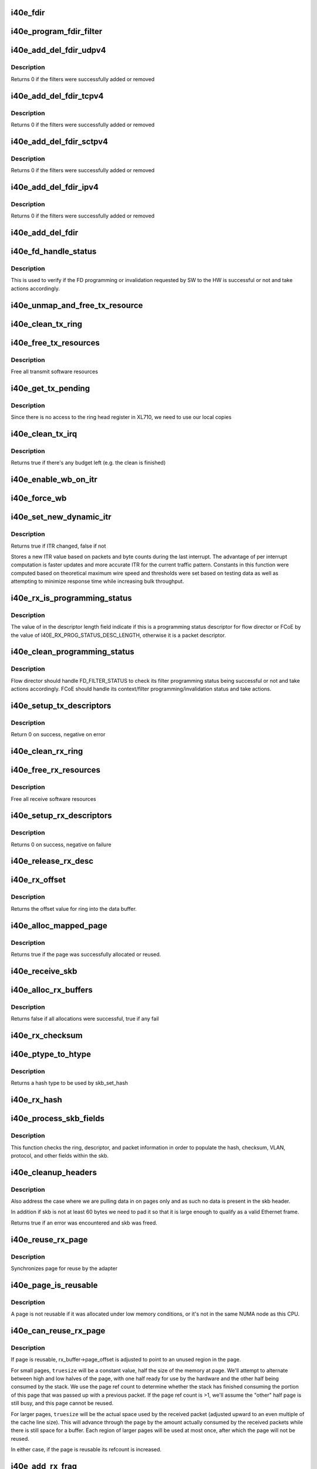 .. -*- coding: utf-8; mode: rst -*-
.. src-file: drivers/net/ethernet/intel/i40e/i40e_txrx.c

.. _`i40e_fdir`:

i40e_fdir
=========

.. c:function:: void i40e_fdir(struct i40e_ring *tx_ring, struct i40e_fdir_filter *fdata, bool add)

    Generate a Flow Director descriptor based on fdata

    :param struct i40e_ring \*tx_ring:
        Tx ring to send buffer on

    :param struct i40e_fdir_filter \*fdata:
        Flow director filter data

    :param bool add:
        Indicate if we are adding a rule or deleting one

.. _`i40e_program_fdir_filter`:

i40e_program_fdir_filter
========================

.. c:function:: int i40e_program_fdir_filter(struct i40e_fdir_filter *fdir_data, u8 *raw_packet, struct i40e_pf *pf, bool add)

    Program a Flow Director filter

    :param struct i40e_fdir_filter \*fdir_data:
        Packet data that will be filter parameters

    :param u8 \*raw_packet:
        the pre-allocated packet buffer for FDir

    :param struct i40e_pf \*pf:
        The PF pointer

    :param bool add:
        True for add/update, False for remove

.. _`i40e_add_del_fdir_udpv4`:

i40e_add_del_fdir_udpv4
=======================

.. c:function:: int i40e_add_del_fdir_udpv4(struct i40e_vsi *vsi, struct i40e_fdir_filter *fd_data, bool add)

    Add/Remove UDPv4 filters

    :param struct i40e_vsi \*vsi:
        pointer to the targeted VSI

    :param struct i40e_fdir_filter \*fd_data:
        the flow director data required for the FDir descriptor

    :param bool add:
        true adds a filter, false removes it

.. _`i40e_add_del_fdir_udpv4.description`:

Description
-----------

Returns 0 if the filters were successfully added or removed

.. _`i40e_add_del_fdir_tcpv4`:

i40e_add_del_fdir_tcpv4
=======================

.. c:function:: int i40e_add_del_fdir_tcpv4(struct i40e_vsi *vsi, struct i40e_fdir_filter *fd_data, bool add)

    Add/Remove TCPv4 filters

    :param struct i40e_vsi \*vsi:
        pointer to the targeted VSI

    :param struct i40e_fdir_filter \*fd_data:
        the flow director data required for the FDir descriptor

    :param bool add:
        true adds a filter, false removes it

.. _`i40e_add_del_fdir_tcpv4.description`:

Description
-----------

Returns 0 if the filters were successfully added or removed

.. _`i40e_add_del_fdir_sctpv4`:

i40e_add_del_fdir_sctpv4
========================

.. c:function:: int i40e_add_del_fdir_sctpv4(struct i40e_vsi *vsi, struct i40e_fdir_filter *fd_data, bool add)

    Add/Remove SCTPv4 Flow Director filters for a specific flow spec

    :param struct i40e_vsi \*vsi:
        pointer to the targeted VSI

    :param struct i40e_fdir_filter \*fd_data:
        the flow director data required for the FDir descriptor

    :param bool add:
        true adds a filter, false removes it

.. _`i40e_add_del_fdir_sctpv4.description`:

Description
-----------

Returns 0 if the filters were successfully added or removed

.. _`i40e_add_del_fdir_ipv4`:

i40e_add_del_fdir_ipv4
======================

.. c:function:: int i40e_add_del_fdir_ipv4(struct i40e_vsi *vsi, struct i40e_fdir_filter *fd_data, bool add)

    Add/Remove IPv4 Flow Director filters for a specific flow spec

    :param struct i40e_vsi \*vsi:
        pointer to the targeted VSI

    :param struct i40e_fdir_filter \*fd_data:
        the flow director data required for the FDir descriptor

    :param bool add:
        true adds a filter, false removes it

.. _`i40e_add_del_fdir_ipv4.description`:

Description
-----------

Returns 0 if the filters were successfully added or removed

.. _`i40e_add_del_fdir`:

i40e_add_del_fdir
=================

.. c:function:: int i40e_add_del_fdir(struct i40e_vsi *vsi, struct i40e_fdir_filter *input, bool add)

    Build raw packets to add/del fdir filter

    :param struct i40e_vsi \*vsi:
        pointer to the targeted VSI

    :param struct i40e_fdir_filter \*input:
        *undescribed*

    :param bool add:
        true adds a filter, false removes it

.. _`i40e_fd_handle_status`:

i40e_fd_handle_status
=====================

.. c:function:: void i40e_fd_handle_status(struct i40e_ring *rx_ring, union i40e_rx_desc *rx_desc, u8 prog_id)

    check the Programming Status for FD

    :param struct i40e_ring \*rx_ring:
        the Rx ring for this descriptor

    :param union i40e_rx_desc \*rx_desc:
        the Rx descriptor for programming Status, not a packet descriptor.

    :param u8 prog_id:
        the id originally used for programming

.. _`i40e_fd_handle_status.description`:

Description
-----------

This is used to verify if the FD programming or invalidation
requested by SW to the HW is successful or not and take actions accordingly.

.. _`i40e_unmap_and_free_tx_resource`:

i40e_unmap_and_free_tx_resource
===============================

.. c:function:: void i40e_unmap_and_free_tx_resource(struct i40e_ring *ring, struct i40e_tx_buffer *tx_buffer)

    Release a Tx buffer

    :param struct i40e_ring \*ring:
        the ring that owns the buffer

    :param struct i40e_tx_buffer \*tx_buffer:
        the buffer to free

.. _`i40e_clean_tx_ring`:

i40e_clean_tx_ring
==================

.. c:function:: void i40e_clean_tx_ring(struct i40e_ring *tx_ring)

    Free any empty Tx buffers

    :param struct i40e_ring \*tx_ring:
        ring to be cleaned

.. _`i40e_free_tx_resources`:

i40e_free_tx_resources
======================

.. c:function:: void i40e_free_tx_resources(struct i40e_ring *tx_ring)

    Free Tx resources per queue

    :param struct i40e_ring \*tx_ring:
        Tx descriptor ring for a specific queue

.. _`i40e_free_tx_resources.description`:

Description
-----------

Free all transmit software resources

.. _`i40e_get_tx_pending`:

i40e_get_tx_pending
===================

.. c:function:: u32 i40e_get_tx_pending(struct i40e_ring *ring)

    how many tx descriptors not processed

    :param struct i40e_ring \*ring:
        *undescribed*

.. _`i40e_get_tx_pending.description`:

Description
-----------

Since there is no access to the ring head register
in XL710, we need to use our local copies

.. _`i40e_clean_tx_irq`:

i40e_clean_tx_irq
=================

.. c:function:: bool i40e_clean_tx_irq(struct i40e_vsi *vsi, struct i40e_ring *tx_ring, int napi_budget)

    Reclaim resources after transmit completes

    :param struct i40e_vsi \*vsi:
        the VSI we care about

    :param struct i40e_ring \*tx_ring:
        Tx ring to clean

    :param int napi_budget:
        Used to determine if we are in netpoll

.. _`i40e_clean_tx_irq.description`:

Description
-----------

Returns true if there's any budget left (e.g. the clean is finished)

.. _`i40e_enable_wb_on_itr`:

i40e_enable_wb_on_itr
=====================

.. c:function:: void i40e_enable_wb_on_itr(struct i40e_vsi *vsi, struct i40e_q_vector *q_vector)

    Arm hardware to do a wb, interrupts are not enabled

    :param struct i40e_vsi \*vsi:
        the VSI we care about

    :param struct i40e_q_vector \*q_vector:
        the vector on which to enable writeback

.. _`i40e_force_wb`:

i40e_force_wb
=============

.. c:function:: void i40e_force_wb(struct i40e_vsi *vsi, struct i40e_q_vector *q_vector)

    Issue SW Interrupt so HW does a wb

    :param struct i40e_vsi \*vsi:
        the VSI we care about

    :param struct i40e_q_vector \*q_vector:
        the vector  on which to force writeback

.. _`i40e_set_new_dynamic_itr`:

i40e_set_new_dynamic_itr
========================

.. c:function:: bool i40e_set_new_dynamic_itr(struct i40e_ring_container *rc)

    Find new ITR level

    :param struct i40e_ring_container \*rc:
        structure containing ring performance data

.. _`i40e_set_new_dynamic_itr.description`:

Description
-----------

Returns true if ITR changed, false if not

Stores a new ITR value based on packets and byte counts during
the last interrupt.  The advantage of per interrupt computation
is faster updates and more accurate ITR for the current traffic
pattern.  Constants in this function were computed based on
theoretical maximum wire speed and thresholds were set based on
testing data as well as attempting to minimize response time
while increasing bulk throughput.

.. _`i40e_rx_is_programming_status`:

i40e_rx_is_programming_status
=============================

.. c:function:: bool i40e_rx_is_programming_status(u64 qw)

    check for programming status descriptor

    :param u64 qw:
        qword representing status_error_len in CPU ordering

.. _`i40e_rx_is_programming_status.description`:

Description
-----------

The value of in the descriptor length field indicate if this
is a programming status descriptor for flow director or FCoE
by the value of I40E_RX_PROG_STATUS_DESC_LENGTH, otherwise
it is a packet descriptor.

.. _`i40e_clean_programming_status`:

i40e_clean_programming_status
=============================

.. c:function:: void i40e_clean_programming_status(struct i40e_ring *rx_ring, union i40e_rx_desc *rx_desc, u64 qw)

    clean the programming status descriptor

    :param struct i40e_ring \*rx_ring:
        the rx ring that has this descriptor

    :param union i40e_rx_desc \*rx_desc:
        the rx descriptor written back by HW

    :param u64 qw:
        qword representing status_error_len in CPU ordering

.. _`i40e_clean_programming_status.description`:

Description
-----------

Flow director should handle FD_FILTER_STATUS to check its filter programming
status being successful or not and take actions accordingly. FCoE should
handle its context/filter programming/invalidation status and take actions.

.. _`i40e_setup_tx_descriptors`:

i40e_setup_tx_descriptors
=========================

.. c:function:: int i40e_setup_tx_descriptors(struct i40e_ring *tx_ring)

    Allocate the Tx descriptors

    :param struct i40e_ring \*tx_ring:
        the tx ring to set up

.. _`i40e_setup_tx_descriptors.description`:

Description
-----------

Return 0 on success, negative on error

.. _`i40e_clean_rx_ring`:

i40e_clean_rx_ring
==================

.. c:function:: void i40e_clean_rx_ring(struct i40e_ring *rx_ring)

    Free Rx buffers

    :param struct i40e_ring \*rx_ring:
        ring to be cleaned

.. _`i40e_free_rx_resources`:

i40e_free_rx_resources
======================

.. c:function:: void i40e_free_rx_resources(struct i40e_ring *rx_ring)

    Free Rx resources

    :param struct i40e_ring \*rx_ring:
        ring to clean the resources from

.. _`i40e_free_rx_resources.description`:

Description
-----------

Free all receive software resources

.. _`i40e_setup_rx_descriptors`:

i40e_setup_rx_descriptors
=========================

.. c:function:: int i40e_setup_rx_descriptors(struct i40e_ring *rx_ring)

    Allocate Rx descriptors

    :param struct i40e_ring \*rx_ring:
        Rx descriptor ring (for a specific queue) to setup

.. _`i40e_setup_rx_descriptors.description`:

Description
-----------

Returns 0 on success, negative on failure

.. _`i40e_release_rx_desc`:

i40e_release_rx_desc
====================

.. c:function:: void i40e_release_rx_desc(struct i40e_ring *rx_ring, u32 val)

    Store the new tail and head values

    :param struct i40e_ring \*rx_ring:
        ring to bump

    :param u32 val:
        new head index

.. _`i40e_rx_offset`:

i40e_rx_offset
==============

.. c:function:: unsigned int i40e_rx_offset(struct i40e_ring *rx_ring)

    Return expected offset into page to access data

    :param struct i40e_ring \*rx_ring:
        Ring we are requesting offset of

.. _`i40e_rx_offset.description`:

Description
-----------

Returns the offset value for ring into the data buffer.

.. _`i40e_alloc_mapped_page`:

i40e_alloc_mapped_page
======================

.. c:function:: bool i40e_alloc_mapped_page(struct i40e_ring *rx_ring, struct i40e_rx_buffer *bi)

    recycle or make a new page

    :param struct i40e_ring \*rx_ring:
        ring to use

    :param struct i40e_rx_buffer \*bi:
        rx_buffer struct to modify

.. _`i40e_alloc_mapped_page.description`:

Description
-----------

Returns true if the page was successfully allocated or
reused.

.. _`i40e_receive_skb`:

i40e_receive_skb
================

.. c:function:: void i40e_receive_skb(struct i40e_ring *rx_ring, struct sk_buff *skb, u16 vlan_tag)

    Send a completed packet up the stack

    :param struct i40e_ring \*rx_ring:
        rx ring in play

    :param struct sk_buff \*skb:
        packet to send up

    :param u16 vlan_tag:
        vlan tag for packet

.. _`i40e_alloc_rx_buffers`:

i40e_alloc_rx_buffers
=====================

.. c:function:: bool i40e_alloc_rx_buffers(struct i40e_ring *rx_ring, u16 cleaned_count)

    Replace used receive buffers

    :param struct i40e_ring \*rx_ring:
        ring to place buffers on

    :param u16 cleaned_count:
        number of buffers to replace

.. _`i40e_alloc_rx_buffers.description`:

Description
-----------

Returns false if all allocations were successful, true if any fail

.. _`i40e_rx_checksum`:

i40e_rx_checksum
================

.. c:function:: void i40e_rx_checksum(struct i40e_vsi *vsi, struct sk_buff *skb, union i40e_rx_desc *rx_desc)

    Indicate in skb if hw indicated a good cksum

    :param struct i40e_vsi \*vsi:
        the VSI we care about

    :param struct sk_buff \*skb:
        skb currently being received and modified

    :param union i40e_rx_desc \*rx_desc:
        the receive descriptor

.. _`i40e_ptype_to_htype`:

i40e_ptype_to_htype
===================

.. c:function:: int i40e_ptype_to_htype(u8 ptype)

    get a hash type

    :param u8 ptype:
        the ptype value from the descriptor

.. _`i40e_ptype_to_htype.description`:

Description
-----------

Returns a hash type to be used by skb_set_hash

.. _`i40e_rx_hash`:

i40e_rx_hash
============

.. c:function:: void i40e_rx_hash(struct i40e_ring *ring, union i40e_rx_desc *rx_desc, struct sk_buff *skb, u8 rx_ptype)

    set the hash value in the skb

    :param struct i40e_ring \*ring:
        descriptor ring

    :param union i40e_rx_desc \*rx_desc:
        specific descriptor

    :param struct sk_buff \*skb:
        *undescribed*

    :param u8 rx_ptype:
        *undescribed*

.. _`i40e_process_skb_fields`:

i40e_process_skb_fields
=======================

.. c:function:: void i40e_process_skb_fields(struct i40e_ring *rx_ring, union i40e_rx_desc *rx_desc, struct sk_buff *skb, u8 rx_ptype)

    Populate skb header fields from Rx descriptor

    :param struct i40e_ring \*rx_ring:
        rx descriptor ring packet is being transacted on

    :param union i40e_rx_desc \*rx_desc:
        pointer to the EOP Rx descriptor

    :param struct sk_buff \*skb:
        pointer to current skb being populated

    :param u8 rx_ptype:
        the packet type decoded by hardware

.. _`i40e_process_skb_fields.description`:

Description
-----------

This function checks the ring, descriptor, and packet information in
order to populate the hash, checksum, VLAN, protocol, and
other fields within the skb.

.. _`i40e_cleanup_headers`:

i40e_cleanup_headers
====================

.. c:function:: bool i40e_cleanup_headers(struct i40e_ring *rx_ring, struct sk_buff *skb, union i40e_rx_desc *rx_desc)

    Correct empty headers

    :param struct i40e_ring \*rx_ring:
        rx descriptor ring packet is being transacted on

    :param struct sk_buff \*skb:
        pointer to current skb being fixed

    :param union i40e_rx_desc \*rx_desc:
        pointer to the EOP Rx descriptor

.. _`i40e_cleanup_headers.description`:

Description
-----------

Also address the case where we are pulling data in on pages only
and as such no data is present in the skb header.

In addition if skb is not at least 60 bytes we need to pad it so that
it is large enough to qualify as a valid Ethernet frame.

Returns true if an error was encountered and skb was freed.

.. _`i40e_reuse_rx_page`:

i40e_reuse_rx_page
==================

.. c:function:: void i40e_reuse_rx_page(struct i40e_ring *rx_ring, struct i40e_rx_buffer *old_buff)

    page flip buffer and store it back on the ring

    :param struct i40e_ring \*rx_ring:
        rx descriptor ring to store buffers on

    :param struct i40e_rx_buffer \*old_buff:
        donor buffer to have page reused

.. _`i40e_reuse_rx_page.description`:

Description
-----------

Synchronizes page for reuse by the adapter

.. _`i40e_page_is_reusable`:

i40e_page_is_reusable
=====================

.. c:function:: bool i40e_page_is_reusable(struct page *page)

    check if any reuse is possible

    :param struct page \*page:
        page struct to check

.. _`i40e_page_is_reusable.description`:

Description
-----------

A page is not reusable if it was allocated under low memory
conditions, or it's not in the same NUMA node as this CPU.

.. _`i40e_can_reuse_rx_page`:

i40e_can_reuse_rx_page
======================

.. c:function:: bool i40e_can_reuse_rx_page(struct i40e_rx_buffer *rx_buffer)

    Determine if this page can be reused by the adapter for another receive

    :param struct i40e_rx_buffer \*rx_buffer:
        buffer containing the page

.. _`i40e_can_reuse_rx_page.description`:

Description
-----------

If page is reusable, rx_buffer->page_offset is adjusted to point to
an unused region in the page.

For small pages, \ ``truesize``\  will be a constant value, half the size
of the memory at page.  We'll attempt to alternate between high and
low halves of the page, with one half ready for use by the hardware
and the other half being consumed by the stack.  We use the page
ref count to determine whether the stack has finished consuming the
portion of this page that was passed up with a previous packet.  If
the page ref count is >1, we'll assume the "other" half page is
still busy, and this page cannot be reused.

For larger pages, \ ``truesize``\  will be the actual space used by the
received packet (adjusted upward to an even multiple of the cache
line size).  This will advance through the page by the amount
actually consumed by the received packets while there is still
space for a buffer.  Each region of larger pages will be used at
most once, after which the page will not be reused.

In either case, if the page is reusable its refcount is increased.

.. _`i40e_add_rx_frag`:

i40e_add_rx_frag
================

.. c:function:: void i40e_add_rx_frag(struct i40e_ring *rx_ring, struct i40e_rx_buffer *rx_buffer, struct sk_buff *skb, unsigned int size)

    Add contents of Rx buffer to sk_buff

    :param struct i40e_ring \*rx_ring:
        rx descriptor ring to transact packets on

    :param struct i40e_rx_buffer \*rx_buffer:
        buffer containing page to add

    :param struct sk_buff \*skb:
        sk_buff to place the data into

    :param unsigned int size:
        packet length from rx_desc

.. _`i40e_add_rx_frag.description`:

Description
-----------

This function will add the data contained in rx_buffer->page to the skb.
It will just attach the page as a frag to the skb.

The function will then update the page offset.

.. _`i40e_get_rx_buffer`:

i40e_get_rx_buffer
==================

.. c:function:: struct i40e_rx_buffer *i40e_get_rx_buffer(struct i40e_ring *rx_ring, const unsigned int size)

    Fetch Rx buffer and synchronize data for use

    :param struct i40e_ring \*rx_ring:
        rx descriptor ring to transact packets on

    :param const unsigned int size:
        size of buffer to add to skb

.. _`i40e_get_rx_buffer.description`:

Description
-----------

This function will pull an Rx buffer from the ring and synchronize it
for use by the CPU.

.. _`i40e_construct_skb`:

i40e_construct_skb
==================

.. c:function:: struct sk_buff *i40e_construct_skb(struct i40e_ring *rx_ring, struct i40e_rx_buffer *rx_buffer, struct xdp_buff *xdp)

    Allocate skb and populate it

    :param struct i40e_ring \*rx_ring:
        rx descriptor ring to transact packets on

    :param struct i40e_rx_buffer \*rx_buffer:
        rx buffer to pull data from

    :param struct xdp_buff \*xdp:
        xdp_buff pointing to the data

.. _`i40e_construct_skb.description`:

Description
-----------

This function allocates an skb.  It then populates it with the page
data from the current receive descriptor, taking care to set up the
skb correctly.

.. _`i40e_build_skb`:

i40e_build_skb
==============

.. c:function:: struct sk_buff *i40e_build_skb(struct i40e_ring *rx_ring, struct i40e_rx_buffer *rx_buffer, struct xdp_buff *xdp)

    Build skb around an existing buffer

    :param struct i40e_ring \*rx_ring:
        Rx descriptor ring to transact packets on

    :param struct i40e_rx_buffer \*rx_buffer:
        Rx buffer to pull data from

    :param struct xdp_buff \*xdp:
        xdp_buff pointing to the data

.. _`i40e_build_skb.description`:

Description
-----------

This function builds an skb around an existing Rx buffer, taking care
to set up the skb correctly and avoid any memcpy overhead.

.. _`i40e_put_rx_buffer`:

i40e_put_rx_buffer
==================

.. c:function:: void i40e_put_rx_buffer(struct i40e_ring *rx_ring, struct i40e_rx_buffer *rx_buffer)

    Clean up used buffer and either recycle or free

    :param struct i40e_ring \*rx_ring:
        rx descriptor ring to transact packets on

    :param struct i40e_rx_buffer \*rx_buffer:
        rx buffer to pull data from

.. _`i40e_put_rx_buffer.description`:

Description
-----------

This function will clean up the contents of the rx_buffer.  It will
either recycle the bufer or unmap it and free the associated resources.

.. _`i40e_is_non_eop`:

i40e_is_non_eop
===============

.. c:function:: bool i40e_is_non_eop(struct i40e_ring *rx_ring, union i40e_rx_desc *rx_desc, struct sk_buff *skb)

    process handling of non-EOP buffers

    :param struct i40e_ring \*rx_ring:
        Rx ring being processed

    :param union i40e_rx_desc \*rx_desc:
        Rx descriptor for current buffer

    :param struct sk_buff \*skb:
        Current socket buffer containing buffer in progress

.. _`i40e_is_non_eop.description`:

Description
-----------

This function updates next to clean.  If the buffer is an EOP buffer
this function exits returning false, otherwise it will place the
sk_buff in the next buffer to be chained and return true indicating
that this is in fact a non-EOP buffer.

.. _`i40e_run_xdp`:

i40e_run_xdp
============

.. c:function:: struct sk_buff *i40e_run_xdp(struct i40e_ring *rx_ring, struct xdp_buff *xdp)

    run an XDP program

    :param struct i40e_ring \*rx_ring:
        Rx ring being processed

    :param struct xdp_buff \*xdp:
        XDP buffer containing the frame

.. _`i40e_rx_buffer_flip`:

i40e_rx_buffer_flip
===================

.. c:function:: void i40e_rx_buffer_flip(struct i40e_ring *rx_ring, struct i40e_rx_buffer *rx_buffer, unsigned int size)

    adjusted rx_buffer to point to an unused region

    :param struct i40e_ring \*rx_ring:
        Rx ring

    :param struct i40e_rx_buffer \*rx_buffer:
        Rx buffer to adjust

    :param unsigned int size:
        Size of adjustment

.. _`i40e_clean_rx_irq`:

i40e_clean_rx_irq
=================

.. c:function:: int i40e_clean_rx_irq(struct i40e_ring *rx_ring, int budget)

    Clean completed descriptors from Rx ring - bounce buf

    :param struct i40e_ring \*rx_ring:
        rx descriptor ring to transact packets on

    :param int budget:
        Total limit on number of packets to process

.. _`i40e_clean_rx_irq.description`:

Description
-----------

This function provides a "bounce buffer" approach to Rx interrupt
processing.  The advantage to this is that on systems that have
expensive overhead for IOMMU access this provides a means of avoiding
it by maintaining the mapping of the page to the system.

Returns amount of work completed

.. _`i40e_update_enable_itr`:

i40e_update_enable_itr
======================

.. c:function:: void i40e_update_enable_itr(struct i40e_vsi *vsi, struct i40e_q_vector *q_vector)

    Update itr and re-enable MSIX interrupt

    :param struct i40e_vsi \*vsi:
        the VSI we care about

    :param struct i40e_q_vector \*q_vector:
        q_vector for which itr is being updated and interrupt enabled

.. _`i40e_napi_poll`:

i40e_napi_poll
==============

.. c:function:: int i40e_napi_poll(struct napi_struct *napi, int budget)

    NAPI polling Rx/Tx cleanup routine

    :param struct napi_struct \*napi:
        napi struct with our devices info in it

    :param int budget:
        amount of work driver is allowed to do this pass, in packets

.. _`i40e_napi_poll.description`:

Description
-----------

This function will clean all queues associated with a q_vector.

Returns the amount of work done

.. _`i40e_atr`:

i40e_atr
========

.. c:function:: void i40e_atr(struct i40e_ring *tx_ring, struct sk_buff *skb, u32 tx_flags)

    Add a Flow Director ATR filter

    :param struct i40e_ring \*tx_ring:
        ring to add programming descriptor to

    :param struct sk_buff \*skb:
        send buffer

    :param u32 tx_flags:
        send tx flags

.. _`i40e_tx_prepare_vlan_flags`:

i40e_tx_prepare_vlan_flags
==========================

.. c:function:: int i40e_tx_prepare_vlan_flags(struct sk_buff *skb, struct i40e_ring *tx_ring, u32 *flags)

    prepare generic TX VLAN tagging flags for HW

    :param struct sk_buff \*skb:
        send buffer

    :param struct i40e_ring \*tx_ring:
        ring to send buffer on

    :param u32 \*flags:
        the tx flags to be set

.. _`i40e_tx_prepare_vlan_flags.description`:

Description
-----------

Checks the skb and set up correspondingly several generic transmit flags
related to VLAN tagging for the HW, such as VLAN, DCB, etc.

Returns error code indicate the frame should be dropped upon error and the
otherwise  returns 0 to indicate the flags has been set properly.

.. _`i40e_tso`:

i40e_tso
========

.. c:function:: int i40e_tso(struct i40e_tx_buffer *first, u8 *hdr_len, u64 *cd_type_cmd_tso_mss)

    set up the tso context descriptor

    :param struct i40e_tx_buffer \*first:
        pointer to first Tx buffer for xmit

    :param u8 \*hdr_len:
        ptr to the size of the packet header

    :param u64 \*cd_type_cmd_tso_mss:
        Quad Word 1

.. _`i40e_tso.description`:

Description
-----------

Returns 0 if no TSO can happen, 1 if tso is going, or error

.. _`i40e_tsyn`:

i40e_tsyn
=========

.. c:function:: int i40e_tsyn(struct i40e_ring *tx_ring, struct sk_buff *skb, u32 tx_flags, u64 *cd_type_cmd_tso_mss)

    set up the tsyn context descriptor

    :param struct i40e_ring \*tx_ring:
        ptr to the ring to send

    :param struct sk_buff \*skb:
        ptr to the skb we're sending

    :param u32 tx_flags:
        the collected send information

    :param u64 \*cd_type_cmd_tso_mss:
        Quad Word 1

.. _`i40e_tsyn.description`:

Description
-----------

Returns 0 if no Tx timestamp can happen and 1 if the timestamp will happen

.. _`i40e_tx_enable_csum`:

i40e_tx_enable_csum
===================

.. c:function:: int i40e_tx_enable_csum(struct sk_buff *skb, u32 *tx_flags, u32 *td_cmd, u32 *td_offset, struct i40e_ring *tx_ring, u32 *cd_tunneling)

    Enable Tx checksum offloads

    :param struct sk_buff \*skb:
        send buffer

    :param u32 \*tx_flags:
        pointer to Tx flags currently set

    :param u32 \*td_cmd:
        Tx descriptor command bits to set

    :param u32 \*td_offset:
        Tx descriptor header offsets to set

    :param struct i40e_ring \*tx_ring:
        Tx descriptor ring

    :param u32 \*cd_tunneling:
        ptr to context desc bits

.. _`i40e_create_tx_ctx`:

i40e_create_tx_ctx
==================

.. c:function:: void i40e_create_tx_ctx(struct i40e_ring *tx_ring, const u64 cd_type_cmd_tso_mss, const u32 cd_tunneling, const u32 cd_l2tag2)

    :param struct i40e_ring \*tx_ring:
        ring to create the descriptor on

    :param const u64 cd_type_cmd_tso_mss:
        Quad Word 1

    :param const u32 cd_tunneling:
        Quad Word 0 - bits 0-31

    :param const u32 cd_l2tag2:
        Quad Word 0 - bits 32-63

.. _`__i40e_maybe_stop_tx`:

__i40e_maybe_stop_tx
====================

.. c:function:: int __i40e_maybe_stop_tx(struct i40e_ring *tx_ring, int size)

    2nd level check for tx stop conditions

    :param struct i40e_ring \*tx_ring:
        the ring to be checked

    :param int size:
        the size buffer we want to assure is available

.. _`__i40e_maybe_stop_tx.description`:

Description
-----------

Returns -EBUSY if a stop is needed, else 0

.. _`__i40e_chk_linearize`:

__i40e_chk_linearize
====================

.. c:function:: bool __i40e_chk_linearize(struct sk_buff *skb)

    Check if there are more than 8 buffers per packet

    :param struct sk_buff \*skb:
        send buffer

.. _`__i40e_chk_linearize.note`:

Note
----

Our HW can't DMA more than 8 buffers to build a packet on the wire
and so we need to figure out the cases where we need to linearize the skb.

For TSO we need to count the TSO header and segment payload separately.
As such we need to check cases where we have 7 fragments or more as we
can potentially require 9 DMA transactions, 1 for the TSO header, 1 for
the segment payload in the first descriptor, and another 7 for the
fragments.

.. _`i40e_tx_map`:

i40e_tx_map
===========

.. c:function:: int i40e_tx_map(struct i40e_ring *tx_ring, struct sk_buff *skb, struct i40e_tx_buffer *first, u32 tx_flags, const u8 hdr_len, u32 td_cmd, u32 td_offset)

    Build the Tx descriptor

    :param struct i40e_ring \*tx_ring:
        ring to send buffer on

    :param struct sk_buff \*skb:
        send buffer

    :param struct i40e_tx_buffer \*first:
        first buffer info buffer to use

    :param u32 tx_flags:
        collected send information

    :param const u8 hdr_len:
        size of the packet header

    :param u32 td_cmd:
        the command field in the descriptor

    :param u32 td_offset:
        offset for checksum or crc

.. _`i40e_tx_map.description`:

Description
-----------

Returns 0 on success, -1 on failure to DMA

.. _`i40e_xmit_xdp_ring`:

i40e_xmit_xdp_ring
==================

.. c:function:: int i40e_xmit_xdp_ring(struct xdp_buff *xdp, struct i40e_ring *xdp_ring)

    transmits an XDP buffer to an XDP Tx ring

    :param struct xdp_buff \*xdp:
        data to transmit

    :param struct i40e_ring \*xdp_ring:
        XDP Tx ring

.. _`i40e_xmit_frame_ring`:

i40e_xmit_frame_ring
====================

.. c:function:: netdev_tx_t i40e_xmit_frame_ring(struct sk_buff *skb, struct i40e_ring *tx_ring)

    Sends buffer on Tx ring

    :param struct sk_buff \*skb:
        send buffer

    :param struct i40e_ring \*tx_ring:
        ring to send buffer on

.. _`i40e_xmit_frame_ring.description`:

Description
-----------

Returns NETDEV_TX_OK if sent, else an error code

.. _`i40e_lan_xmit_frame`:

i40e_lan_xmit_frame
===================

.. c:function:: netdev_tx_t i40e_lan_xmit_frame(struct sk_buff *skb, struct net_device *netdev)

    Selects the correct VSI and Tx queue to send buffer

    :param struct sk_buff \*skb:
        send buffer

    :param struct net_device \*netdev:
        network interface device structure

.. _`i40e_lan_xmit_frame.description`:

Description
-----------

Returns NETDEV_TX_OK if sent, else an error code

.. This file was automatic generated / don't edit.

